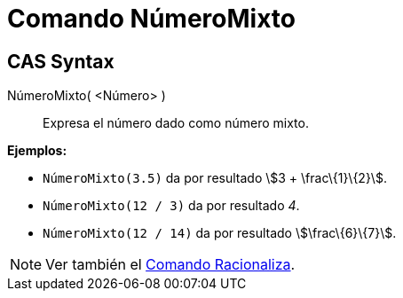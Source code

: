 = Comando NúmeroMixto
:page-en: commands/MixedNumber_Command
ifdef::env-github[:imagesdir: /es/modules/ROOT/assets/images]

== CAS Syntax

NúmeroMixto( <Número> )::
  Expresa el número dado como número mixto.

[EXAMPLE]
====

*Ejemplos:*

* `++NúmeroMixto(3.5)++` da por resultado stem:[3 + \frac\{1}\{2}].
* `++NúmeroMixto(12 / 3)++` da por resultado _4_.
* `++NúmeroMixto(12 / 14)++` da por resultado stem:[\frac\{6}\{7}].

====

[NOTE]
====

Ver también el xref:/commands/Racionaliza.adoc[Comando Racionaliza].

====

